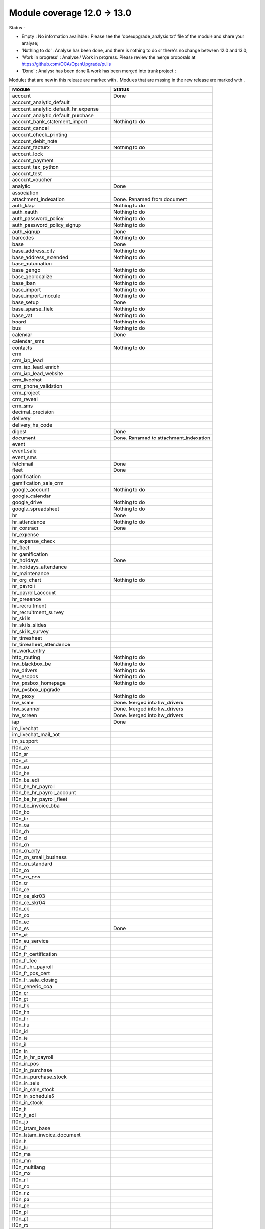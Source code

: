 Module coverage 12.0 -> 13.0
============================

Status :

* Empty : No information available : Please see the
  'openupgrade_analysis.txt' file of the module and share your analyse;

* 'Nothing to do' : Analyse has been done, and there is nothing to do or
  there's no change between 12.0 and 13.0;

* 'Work in progress' : Analyse / Work in progress.  Please review the
  merge proposals at https://github.com/OCA/OpenUpgrade/pulls

* 'Done' : Analyse has been done & work has been merged into trunk project ;

Modules that are new in this release are marked with |new|. Modules that are
missing in the new release are marked with |del|.

.. |new| image:: images/new.png
.. |del| image:: images/deleted.png

+----------------------------------------------+-------------------------------------------------+
|Module                                        |Status                                           |
+==============================================+=================================================+
|account                                       | Done                                            |
+----------------------------------------------+-------------------------------------------------+
|account_analytic_default                      |                                                 |
+----------------------------------------------+-------------------------------------------------+
| |new| account_analytic_default_hr_expense    |                                                 |
+----------------------------------------------+-------------------------------------------------+
| |new| account_analytic_default_purchase      |                                                 |
+----------------------------------------------+-------------------------------------------------+
|account_bank_statement_import                 | Nothing to do                                   |
+----------------------------------------------+-------------------------------------------------+
| |del| account_cancel                         |                                                 |
+----------------------------------------------+-------------------------------------------------+
|account_check_printing                        |                                                 |
+----------------------------------------------+-------------------------------------------------+
| |new| account_debit_note                     |                                                 |
+----------------------------------------------+-------------------------------------------------+
|account_facturx                               | Nothing to do                                   |
+----------------------------------------------+-------------------------------------------------+
|account_lock                                  |                                                 |
+----------------------------------------------+-------------------------------------------------+
|account_payment                               |                                                 |
+----------------------------------------------+-------------------------------------------------+
|account_tax_python                            |                                                 |
+----------------------------------------------+-------------------------------------------------+
|account_test                                  |                                                 |
+----------------------------------------------+-------------------------------------------------+
| |del| account_voucher                        |                                                 |
+----------------------------------------------+-------------------------------------------------+
|analytic                                      | Done                                            |
+----------------------------------------------+-------------------------------------------------+
|association                                   |                                                 |
+----------------------------------------------+-------------------------------------------------+
| |new| attachment_indexation                  | Done. Renamed from document                     |
+----------------------------------------------+-------------------------------------------------+
|auth_ldap                                     | Nothing to do                                   |
+----------------------------------------------+-------------------------------------------------+
|auth_oauth                                    | Nothing to do                                   |
+----------------------------------------------+-------------------------------------------------+
|auth_password_policy                          | Nothing to do                                   |
+----------------------------------------------+-------------------------------------------------+
|auth_password_policy_signup                   | Nothing to do                                   |
+----------------------------------------------+-------------------------------------------------+
|auth_signup                                   | Done                                            |
+----------------------------------------------+-------------------------------------------------+
|barcodes                                      | Nothing to do                                   |
+----------------------------------------------+-------------------------------------------------+
|base                                          | Done                                            |
+----------------------------------------------+-------------------------------------------------+
|base_address_city                             | Nothing to do                                   |
+----------------------------------------------+-------------------------------------------------+
|base_address_extended                         | Nothing to do                                   |
+----------------------------------------------+-------------------------------------------------+
|base_automation                               |                                                 |
+----------------------------------------------+-------------------------------------------------+
|base_gengo                                    | Nothing to do                                   |
+----------------------------------------------+-------------------------------------------------+
|base_geolocalize                              | Nothing to do                                   |
+----------------------------------------------+-------------------------------------------------+
|base_iban                                     | Nothing to do                                   |
+----------------------------------------------+-------------------------------------------------+
|base_import                                   | Nothing to do                                   |
+----------------------------------------------+-------------------------------------------------+
|base_import_module                            | Nothing to do                                   |
+----------------------------------------------+-------------------------------------------------+
|base_setup                                    | Done                                            |
+----------------------------------------------+-------------------------------------------------+
|base_sparse_field                             | Nothing to do                                   |
+----------------------------------------------+-------------------------------------------------+
|base_vat                                      | Nothing to do                                   |
+----------------------------------------------+-------------------------------------------------+
|board                                         | Nothing to do                                   |
+----------------------------------------------+-------------------------------------------------+
|bus                                           | Nothing to do                                   |
+----------------------------------------------+-------------------------------------------------+
|calendar                                      | Done                                            |
+----------------------------------------------+-------------------------------------------------+
|calendar_sms                                  |                                                 |
+----------------------------------------------+-------------------------------------------------+
|contacts                                      | Nothing to do                                   |
+----------------------------------------------+-------------------------------------------------+
|crm                                           |                                                 |
+----------------------------------------------+-------------------------------------------------+
| |new| crm_iap_lead                           |                                                 |
+----------------------------------------------+-------------------------------------------------+
| |new| crm_iap_lead_enrich                    |                                                 |
+----------------------------------------------+-------------------------------------------------+
| |new| crm_iap_lead_website                   |                                                 |
+----------------------------------------------+-------------------------------------------------+
|crm_livechat                                  |                                                 |
+----------------------------------------------+-------------------------------------------------+
| |del| crm_phone_validation                   |                                                 |
+----------------------------------------------+-------------------------------------------------+
| |del| crm_project                            |                                                 |
+----------------------------------------------+-------------------------------------------------+
| |del| crm_reveal                             |                                                 |
+----------------------------------------------+-------------------------------------------------+
| |new| crm_sms                                |                                                 |
+----------------------------------------------+-------------------------------------------------+
| |del| decimal_precision                      |                                                 |
+----------------------------------------------+-------------------------------------------------+
|delivery                                      |                                                 |
+----------------------------------------------+-------------------------------------------------+
| |del| delivery_hs_code                       |                                                 |
+----------------------------------------------+-------------------------------------------------+
|digest                                        | Done                                            |
+----------------------------------------------+-------------------------------------------------+
| |del| document                               | Done. Renamed to attachment_indexation          |
+----------------------------------------------+-------------------------------------------------+
|event                                         |                                                 |
+----------------------------------------------+-------------------------------------------------+
|event_sale                                    |                                                 |
+----------------------------------------------+-------------------------------------------------+
| |new| event_sms                              |                                                 |
+----------------------------------------------+-------------------------------------------------+
|fetchmail                                     | Done                                            |
+----------------------------------------------+-------------------------------------------------+
|fleet                                         | Done                                            |
+----------------------------------------------+-------------------------------------------------+
|gamification                                  |                                                 |
+----------------------------------------------+-------------------------------------------------+
|gamification_sale_crm                         |                                                 |
+----------------------------------------------+-------------------------------------------------+
|google_account                                | Nothing to do                                   |
+----------------------------------------------+-------------------------------------------------+
|google_calendar                               |                                                 |
+----------------------------------------------+-------------------------------------------------+
|google_drive                                  | Nothing to do                                   |
+----------------------------------------------+-------------------------------------------------+
|google_spreadsheet                            | Nothing to do                                   |
+----------------------------------------------+-------------------------------------------------+
|hr                                            | Done                                            |
+----------------------------------------------+-------------------------------------------------+
|hr_attendance                                 | Nothing to do                                   |
+----------------------------------------------+-------------------------------------------------+
|hr_contract                                   | Done                                            |
+----------------------------------------------+-------------------------------------------------+
|hr_expense                                    |                                                 |
+----------------------------------------------+-------------------------------------------------+
|hr_expense_check                              |                                                 |
+----------------------------------------------+-------------------------------------------------+
| |new| hr_fleet                               |                                                 |
+----------------------------------------------+-------------------------------------------------+
|hr_gamification                               |                                                 |
+----------------------------------------------+-------------------------------------------------+
|hr_holidays                                   | Done                                            |
+----------------------------------------------+-------------------------------------------------+
| |new| hr_holidays_attendance                 |                                                 |
+----------------------------------------------+-------------------------------------------------+
|hr_maintenance                                |                                                 |
+----------------------------------------------+-------------------------------------------------+
|hr_org_chart                                  | Nothing to do                                   |
+----------------------------------------------+-------------------------------------------------+
| |del| hr_payroll                             |                                                 |
+----------------------------------------------+-------------------------------------------------+
| |del| hr_payroll_account                     |                                                 |
+----------------------------------------------+-------------------------------------------------+
| |new| hr_presence                            |                                                 |
+----------------------------------------------+-------------------------------------------------+
|hr_recruitment                                |                                                 |
+----------------------------------------------+-------------------------------------------------+
|hr_recruitment_survey                         |                                                 |
+----------------------------------------------+-------------------------------------------------+
| |new| hr_skills                              |                                                 |
+----------------------------------------------+-------------------------------------------------+
| |new| hr_skills_slides                       |                                                 |
+----------------------------------------------+-------------------------------------------------+
| |new| hr_skills_survey                       |                                                 |
+----------------------------------------------+-------------------------------------------------+
|hr_timesheet                                  |                                                 |
+----------------------------------------------+-------------------------------------------------+
|hr_timesheet_attendance                       |                                                 |
+----------------------------------------------+-------------------------------------------------+
| |new| hr_work_entry                          |                                                 |
+----------------------------------------------+-------------------------------------------------+
|http_routing                                  | Nothing to do                                   |
+----------------------------------------------+-------------------------------------------------+
|hw_blackbox_be                                | Nothing to do                                   |
+----------------------------------------------+-------------------------------------------------+
|hw_drivers                                    | Nothing to do                                   |
+----------------------------------------------+-------------------------------------------------+
|hw_escpos                                     | Nothing to do                                   |
+----------------------------------------------+-------------------------------------------------+
|hw_posbox_homepage                            | Nothing to do                                   |
+----------------------------------------------+-------------------------------------------------+
| |del| hw_posbox_upgrade                      |                                                 |
+----------------------------------------------+-------------------------------------------------+
|hw_proxy                                      | Nothing to do                                   |
+----------------------------------------------+-------------------------------------------------+
| |del| hw_scale                               | Done. Merged into hw_drivers                    |
+----------------------------------------------+-------------------------------------------------+
| |del| hw_scanner                             | Done. Merged into hw_drivers                    |
+----------------------------------------------+-------------------------------------------------+
| |del| hw_screen                              | Done. Merged into hw_drivers                    |
+----------------------------------------------+-------------------------------------------------+
|iap                                           | Done                                            |
+----------------------------------------------+-------------------------------------------------+
|im_livechat                                   |                                                 |
+----------------------------------------------+-------------------------------------------------+
|im_livechat_mail_bot                          |                                                 |
+----------------------------------------------+-------------------------------------------------+
|im_support                                    |                                                 |
+----------------------------------------------+-------------------------------------------------+
|l10n_ae                                       |                                                 |
+----------------------------------------------+-------------------------------------------------+
|l10n_ar                                       |                                                 |
+----------------------------------------------+-------------------------------------------------+
|l10n_at                                       |                                                 |
+----------------------------------------------+-------------------------------------------------+
|l10n_au                                       |                                                 |
+----------------------------------------------+-------------------------------------------------+
|l10n_be                                       |                                                 |
+----------------------------------------------+-------------------------------------------------+
| |new| l10n_be_edi                            |                                                 |
+----------------------------------------------+-------------------------------------------------+
| |del| l10n_be_hr_payroll                     |                                                 |
+----------------------------------------------+-------------------------------------------------+
| |del| l10n_be_hr_payroll_account             |                                                 |
+----------------------------------------------+-------------------------------------------------+
| |del| l10n_be_hr_payroll_fleet               |                                                 |
+----------------------------------------------+-------------------------------------------------+
|l10n_be_invoice_bba                           |                                                 |
+----------------------------------------------+-------------------------------------------------+
|l10n_bo                                       |                                                 |
+----------------------------------------------+-------------------------------------------------+
|l10n_br                                       |                                                 |
+----------------------------------------------+-------------------------------------------------+
|l10n_ca                                       |                                                 |
+----------------------------------------------+-------------------------------------------------+
|l10n_ch                                       |                                                 |
+----------------------------------------------+-------------------------------------------------+
|l10n_cl                                       |                                                 |
+----------------------------------------------+-------------------------------------------------+
|l10n_cn                                       |                                                 |
+----------------------------------------------+-------------------------------------------------+
|l10n_cn_city                                  |                                                 |
+----------------------------------------------+-------------------------------------------------+
|l10n_cn_small_business                        |                                                 |
+----------------------------------------------+-------------------------------------------------+
|l10n_cn_standard                              |                                                 |
+----------------------------------------------+-------------------------------------------------+
|l10n_co                                       |                                                 |
+----------------------------------------------+-------------------------------------------------+
| |new| l10n_co_pos                            |                                                 |
+----------------------------------------------+-------------------------------------------------+
|l10n_cr                                       |                                                 |
+----------------------------------------------+-------------------------------------------------+
|l10n_de                                       |                                                 |
+----------------------------------------------+-------------------------------------------------+
|l10n_de_skr03                                 |                                                 |
+----------------------------------------------+-------------------------------------------------+
|l10n_de_skr04                                 |                                                 |
+----------------------------------------------+-------------------------------------------------+
|l10n_dk                                       |                                                 |
+----------------------------------------------+-------------------------------------------------+
|l10n_do                                       |                                                 |
+----------------------------------------------+-------------------------------------------------+
|l10n_ec                                       |                                                 |
+----------------------------------------------+-------------------------------------------------+
|l10n_es                                       | Done                                            |
+----------------------------------------------+-------------------------------------------------+
|l10n_et                                       |                                                 |
+----------------------------------------------+-------------------------------------------------+
|l10n_eu_service                               |                                                 |
+----------------------------------------------+-------------------------------------------------+
|l10n_fr                                       |                                                 |
+----------------------------------------------+-------------------------------------------------+
| |del| l10n_fr_certification                  |                                                 |
+----------------------------------------------+-------------------------------------------------+
|l10n_fr_fec                                   |                                                 |
+----------------------------------------------+-------------------------------------------------+
| |del| l10n_fr_hr_payroll                     |                                                 |
+----------------------------------------------+-------------------------------------------------+
|l10n_fr_pos_cert                              |                                                 |
+----------------------------------------------+-------------------------------------------------+
| |del| l10n_fr_sale_closing                   |                                                 |
+----------------------------------------------+-------------------------------------------------+
|l10n_generic_coa                              |                                                 |
+----------------------------------------------+-------------------------------------------------+
|l10n_gr                                       |                                                 |
+----------------------------------------------+-------------------------------------------------+
|l10n_gt                                       |                                                 |
+----------------------------------------------+-------------------------------------------------+
|l10n_hk                                       |                                                 |
+----------------------------------------------+-------------------------------------------------+
|l10n_hn                                       |                                                 |
+----------------------------------------------+-------------------------------------------------+
|l10n_hr                                       |                                                 |
+----------------------------------------------+-------------------------------------------------+
|l10n_hu                                       |                                                 |
+----------------------------------------------+-------------------------------------------------+
|l10n_id                                       |                                                 |
+----------------------------------------------+-------------------------------------------------+
| |new| l10n_ie                                |                                                 |
+----------------------------------------------+-------------------------------------------------+
| |new| l10n_il                                |                                                 |
+----------------------------------------------+-------------------------------------------------+
|l10n_in                                       |                                                 |
+----------------------------------------------+-------------------------------------------------+
| |del| l10n_in_hr_payroll                     |                                                 |
+----------------------------------------------+-------------------------------------------------+
| |new| l10n_in_pos                            |                                                 |
+----------------------------------------------+-------------------------------------------------+
|l10n_in_purchase                              |                                                 |
+----------------------------------------------+-------------------------------------------------+
| |new| l10n_in_purchase_stock                 |                                                 |
+----------------------------------------------+-------------------------------------------------+
|l10n_in_sale                                  |                                                 |
+----------------------------------------------+-------------------------------------------------+
| |new| l10n_in_sale_stock                     |                                                 |
+----------------------------------------------+-------------------------------------------------+
| |del| l10n_in_schedule6                      |                                                 |
+----------------------------------------------+-------------------------------------------------+
|l10n_in_stock                                 |                                                 |
+----------------------------------------------+-------------------------------------------------+
|l10n_it                                       |                                                 |
+----------------------------------------------+-------------------------------------------------+
|l10n_it_edi                                   |                                                 |
+----------------------------------------------+-------------------------------------------------+
|l10n_jp                                       |                                                 |
+----------------------------------------------+-------------------------------------------------+
| |new| l10n_latam_base                        |                                                 |
+----------------------------------------------+-------------------------------------------------+
| |new| l10n_latam_invoice_document            |                                                 |
+----------------------------------------------+-------------------------------------------------+
|l10n_lt                                       |                                                 |
+----------------------------------------------+-------------------------------------------------+
|l10n_lu                                       |                                                 |
+----------------------------------------------+-------------------------------------------------+
|l10n_ma                                       |                                                 |
+----------------------------------------------+-------------------------------------------------+
|l10n_mn                                       |                                                 |
+----------------------------------------------+-------------------------------------------------+
|l10n_multilang                                |                                                 |
+----------------------------------------------+-------------------------------------------------+
|l10n_mx                                       |                                                 |
+----------------------------------------------+-------------------------------------------------+
|l10n_nl                                       |                                                 |
+----------------------------------------------+-------------------------------------------------+
|l10n_no                                       |                                                 |
+----------------------------------------------+-------------------------------------------------+
|l10n_nz                                       |                                                 |
+----------------------------------------------+-------------------------------------------------+
|l10n_pa                                       |                                                 |
+----------------------------------------------+-------------------------------------------------+
|l10n_pe                                       |                                                 |
+----------------------------------------------+-------------------------------------------------+
|l10n_pl                                       |                                                 |
+----------------------------------------------+-------------------------------------------------+
|l10n_pt                                       |                                                 |
+----------------------------------------------+-------------------------------------------------+
|l10n_ro                                       |                                                 |
+----------------------------------------------+-------------------------------------------------+
|l10n_sa                                       |                                                 |
+----------------------------------------------+-------------------------------------------------+
| |new| l10n_se                                |                                                 |
+----------------------------------------------+-------------------------------------------------+
|l10n_sg                                       |                                                 |
+----------------------------------------------+-------------------------------------------------+
|l10n_si                                       |                                                 |
+----------------------------------------------+-------------------------------------------------+
|l10n_syscohada                                |                                                 |
+----------------------------------------------+-------------------------------------------------+
|l10n_th                                       |                                                 |
+----------------------------------------------+-------------------------------------------------+
|l10n_tr                                       |                                                 |
+----------------------------------------------+-------------------------------------------------+
|l10n_ua                                       |                                                 |
+----------------------------------------------+-------------------------------------------------+
|l10n_uk                                       |                                                 |
+----------------------------------------------+-------------------------------------------------+
|l10n_us                                       |                                                 |
+----------------------------------------------+-------------------------------------------------+
|l10n_uy                                       |                                                 |
+----------------------------------------------+-------------------------------------------------+
|l10n_ve                                       |                                                 |
+----------------------------------------------+-------------------------------------------------+
|l10n_vn                                       |                                                 |
+----------------------------------------------+-------------------------------------------------+
|l10n_za                                       |                                                 |
+----------------------------------------------+-------------------------------------------------+
|link_tracker                                  | Done                                            |
+----------------------------------------------+-------------------------------------------------+
|lunch                                         |                                                 |
+----------------------------------------------+-------------------------------------------------+
|mail                                          | Done                                            |
+----------------------------------------------+-------------------------------------------------+
|mail_bot                                      | Nothing to do                                   |
+----------------------------------------------+-------------------------------------------------+
|maintenance                                   |                                                 |
+----------------------------------------------+-------------------------------------------------+
|mass_mailing                                  | Done                                            |
+----------------------------------------------+-------------------------------------------------+
|mass_mailing_crm                              |                                                 |
+----------------------------------------------+-------------------------------------------------+
|mass_mailing_event                            |                                                 |
+----------------------------------------------+-------------------------------------------------+
| |new| mass_mailing_event_sms                 |                                                 |
+----------------------------------------------+-------------------------------------------------+
|mass_mailing_event_track                      |                                                 |
+----------------------------------------------+-------------------------------------------------+
| |new| mass_mailing_event_track_sms           |                                                 |
+----------------------------------------------+-------------------------------------------------+
|mass_mailing_sale                             |                                                 |
+----------------------------------------------+-------------------------------------------------+
| |new| mass_mailing_slides                    |                                                 |
+----------------------------------------------+-------------------------------------------------+
| |new| mass_mailing_sms                       |                                                 |
+----------------------------------------------+-------------------------------------------------+
|membership                                    |                                                 |
+----------------------------------------------+-------------------------------------------------+
|mrp                                           |                                                 |
+----------------------------------------------+-------------------------------------------------+
| |new| mrp_account                            |                                                 |
+----------------------------------------------+-------------------------------------------------+
| |del| mrp_bom_cost                           |                                                 |
+----------------------------------------------+-------------------------------------------------+
| |del| mrp_byproduct                          |                                                 |
+----------------------------------------------+-------------------------------------------------+
| |new| mrp_subcontracting                     |                                                 |
+----------------------------------------------+-------------------------------------------------+
| |new| mrp_subcontracting_account             |                                                 |
+----------------------------------------------+-------------------------------------------------+
| |new| mrp_subcontracting_dropshipping        |                                                 |
+----------------------------------------------+-------------------------------------------------+
|note                                          | Nothing to do                                   |
+----------------------------------------------+-------------------------------------------------+
|note_pad                                      | Nothing to do                                   |
+----------------------------------------------+-------------------------------------------------+
|pad                                           | Nothing to do                                   |
+----------------------------------------------+-------------------------------------------------+
|pad_project                                   |                                                 |
+----------------------------------------------+-------------------------------------------------+
|partner_autocomplete                          | Nothing to do                                   |
+----------------------------------------------+-------------------------------------------------+
|partner_autocomplete_address_extended         | Nothing to do                                   |
+----------------------------------------------+-------------------------------------------------+
|payment                                       | Done                                            |
+----------------------------------------------+-------------------------------------------------+
|payment_adyen                                 |                                                 |
+----------------------------------------------+-------------------------------------------------+
| |new| payment_alipay                         |                                                 |
+----------------------------------------------+-------------------------------------------------+
|payment_authorize                             |                                                 |
+----------------------------------------------+-------------------------------------------------+
|payment_buckaroo                              |                                                 |
+----------------------------------------------+-------------------------------------------------+
| |new| payment_ingenico                       |                                                 |
+----------------------------------------------+-------------------------------------------------+
| |del| payment_ogone                          |                                                 |
+----------------------------------------------+-------------------------------------------------+
|payment_paypal                                |                                                 |
+----------------------------------------------+-------------------------------------------------+
| |new| payment_payulatam                      |                                                 |
+----------------------------------------------+-------------------------------------------------+
|payment_payumoney                             |                                                 |
+----------------------------------------------+-------------------------------------------------+
|payment_sips                                  |                                                 |
+----------------------------------------------+-------------------------------------------------+
|payment_stripe                                |                                                 |
+----------------------------------------------+-------------------------------------------------+
| |del| payment_stripe_sca                     |                                                 |
+----------------------------------------------+-------------------------------------------------+
| |new| payment_test                           |                                                 |
+----------------------------------------------+-------------------------------------------------+
|payment_transfer                              | Done                                            |
+----------------------------------------------+-------------------------------------------------+
|phone_validation                              | Nothing to do                                   |
+----------------------------------------------+-------------------------------------------------+
|point_of_sale                                 |                                                 |
+----------------------------------------------+-------------------------------------------------+
|portal                                        | Nothing to do                                   |
+----------------------------------------------+-------------------------------------------------+
| |new| pos_adyen                              |                                                 |
+----------------------------------------------+-------------------------------------------------+
|pos_cache                                     |                                                 |
+----------------------------------------------+-------------------------------------------------+
| pos_cash_rounding                            |                                                 |
+----------------------------------------------+-------------------------------------------------+
|pos_discount                                  |                                                 |
+----------------------------------------------+-------------------------------------------------+
| |new| pos_epson_printer                      |                                                 |
+----------------------------------------------+-------------------------------------------------+
| |new| pos_epson_printer_restaurant           |                                                 |
+----------------------------------------------+-------------------------------------------------+
| |new| pos_hr                                 |                                                 |
+----------------------------------------------+-------------------------------------------------+
| |new| pos_kitchen_printer                    |                                                 |
+----------------------------------------------+-------------------------------------------------+
|pos_mercury                                   |                                                 |
+----------------------------------------------+-------------------------------------------------+
|pos_reprint                                   |                                                 |
+----------------------------------------------+-------------------------------------------------+
|pos_restaurant                                |                                                 |
+----------------------------------------------+-------------------------------------------------+
|pos_sale                                      |                                                 |
+----------------------------------------------+-------------------------------------------------+
| |new| pos_six                                |                                                 |
+----------------------------------------------+-------------------------------------------------+
|procurement_jit                               |                                                 |
+----------------------------------------------+-------------------------------------------------+
|product                                       | Done                                            |
+----------------------------------------------+-------------------------------------------------+
|product_email_template                        |                                                 |
+----------------------------------------------+-------------------------------------------------+
|product_expiry                                |                                                 |
+----------------------------------------------+-------------------------------------------------+
|product_margin                                |                                                 |
+----------------------------------------------+-------------------------------------------------+
| |new| product_matrix                         |                                                 |
+----------------------------------------------+-------------------------------------------------+
|project                                       | Done                                            |
+----------------------------------------------+-------------------------------------------------+
|project_timesheet_holidays                    |                                                 |
+----------------------------------------------+-------------------------------------------------+
|purchase                                      |                                                 |
+----------------------------------------------+-------------------------------------------------+
|purchase_mrp                                  |                                                 |
+----------------------------------------------+-------------------------------------------------+
| |new| purchase_product_matrix                |                                                 |
+----------------------------------------------+-------------------------------------------------+
|purchase_requisition                          |                                                 |
+----------------------------------------------+-------------------------------------------------+
| |new| purchase_requisition_stock             |                                                 |
+----------------------------------------------+-------------------------------------------------+
|purchase_stock                                |                                                 |
+----------------------------------------------+-------------------------------------------------+
|rating                                        | Nothing to do                                   |
+----------------------------------------------+-------------------------------------------------+
|repair                                        |                                                 |
+----------------------------------------------+-------------------------------------------------+
|resource                                      | Done                                            |
+----------------------------------------------+-------------------------------------------------+
|sale                                          | Done                                            |
+----------------------------------------------+-------------------------------------------------+
| |new| sale_coupon                            |                                                 |
+----------------------------------------------+-------------------------------------------------+
| |new| sale_coupon_delivery                   |                                                 |
+----------------------------------------------+-------------------------------------------------+
|sale_crm                                      |                                                 |
+----------------------------------------------+-------------------------------------------------+
|sale_expense                                  |                                                 |
+----------------------------------------------+-------------------------------------------------+
|sale_management                               |                                                 |
+----------------------------------------------+-------------------------------------------------+
|sale_margin                                   |                                                 |
+----------------------------------------------+-------------------------------------------------+
|sale_mrp                                      |                                                 |
+----------------------------------------------+-------------------------------------------------+
| |new| sale_product_configurator              |                                                 |
+----------------------------------------------+-------------------------------------------------+
| |new| sale_product_matrix                    |                                                 |
+----------------------------------------------+-------------------------------------------------+
|sale_purchase                                 |                                                 |
+----------------------------------------------+-------------------------------------------------+
|sale_quotation_builder                        |                                                 |
+----------------------------------------------+-------------------------------------------------+
|sale_stock                                    |                                                 |
+----------------------------------------------+-------------------------------------------------+
|sale_timesheet                                |                                                 |
+----------------------------------------------+-------------------------------------------------+
| |new| sale_timesheet_purchase                |                                                 |
+----------------------------------------------+-------------------------------------------------+
|sales_team                                    | Done                                            |
+----------------------------------------------+-------------------------------------------------+
|sms                                           |                                                 |
+----------------------------------------------+-------------------------------------------------+
|snailmail                                     |                                                 |
+----------------------------------------------+-------------------------------------------------+
|snailmail_account                             |                                                 |
+----------------------------------------------+-------------------------------------------------+
|social_media                                  | Nothing to do                                   |
+----------------------------------------------+-------------------------------------------------+
|stock                                         |                                                 |
+----------------------------------------------+-------------------------------------------------+
|stock_account                                 |                                                 |
+----------------------------------------------+-------------------------------------------------+
|stock_dropshipping                            |                                                 |
+----------------------------------------------+-------------------------------------------------+
|stock_landed_costs                            |                                                 |
+----------------------------------------------+-------------------------------------------------+
|stock_picking_batch                           |                                                 |
+----------------------------------------------+-------------------------------------------------+
| |new| stock_sms                              |                                                 |
+----------------------------------------------+-------------------------------------------------+
| |del| stock_zebra                            |                                                 |
+----------------------------------------------+-------------------------------------------------+
|survey                                        |                                                 |
+----------------------------------------------+-------------------------------------------------+
| |del| survey_crm                             |                                                 |
+----------------------------------------------+-------------------------------------------------+
|test_mail                                     |                                                 |
+----------------------------------------------+-------------------------------------------------+
| |new| test_mail_full                         |                                                 |
+----------------------------------------------+-------------------------------------------------+
|test_mass_mailing                             |                                                 |
+----------------------------------------------+-------------------------------------------------+
|test_website                                  |                                                 |
+----------------------------------------------+-------------------------------------------------+
| |new| test_website_slides_full               |                                                 |
+----------------------------------------------+-------------------------------------------------+
| |new| test_xlsx_export                       |                                                 |
+----------------------------------------------+-------------------------------------------------+
|theme_bootswatch                              |                                                 |
+----------------------------------------------+-------------------------------------------------+
|theme_default                                 |                                                 |
+----------------------------------------------+-------------------------------------------------+
|transifex                                     | Nothing to do                                   |
+----------------------------------------------+-------------------------------------------------+
|uom                                           | Done                                            |
+----------------------------------------------+-------------------------------------------------+
|utm                                           | Done                                            |
+----------------------------------------------+-------------------------------------------------+
|web                                           | Done                                            |
+----------------------------------------------+-------------------------------------------------+
|web_diagram                                   | Nothing to do                                   |
+----------------------------------------------+-------------------------------------------------+
|web_editor                                    | Done                                            |
+----------------------------------------------+-------------------------------------------------+
|web_kanban_gauge                              | Nothing to do                                   |
+----------------------------------------------+-------------------------------------------------+
| |del| web_settings_dashboard                 | Done. Merged into base_setup                    |
+----------------------------------------------+-------------------------------------------------+
|web_tour                                      | Nothing to do                                   |
+----------------------------------------------+-------------------------------------------------+
|web_unsplash                                  | Done                                            |
+----------------------------------------------+-------------------------------------------------+
|website                                       |                                                 |
+----------------------------------------------+-------------------------------------------------+
|website_blog                                  |                                                 |
+----------------------------------------------+-------------------------------------------------+
|website_crm                                   |                                                 |
+----------------------------------------------+-------------------------------------------------+
| |new| website_crm_livechat                   |                                                 |
+----------------------------------------------+-------------------------------------------------+
|website_crm_partner_assign                    |                                                 |
+----------------------------------------------+-------------------------------------------------+
| |del| website_crm_phone_validation           |                                                 |
+----------------------------------------------+-------------------------------------------------+
| |new| website_crm_sms                        |                                                 |
+----------------------------------------------+-------------------------------------------------+
|website_customer                              |                                                 |
+----------------------------------------------+-------------------------------------------------+
|website_event                                 |                                                 |
+----------------------------------------------+-------------------------------------------------+
|website_event_questions                       |                                                 |
+----------------------------------------------+-------------------------------------------------+
|website_event_sale                            |                                                 |
+----------------------------------------------+-------------------------------------------------+
|website_event_track                           |                                                 |
+----------------------------------------------+-------------------------------------------------+
|website_form                                  |                                                 |
+----------------------------------------------+-------------------------------------------------+
|website_form_project                          |                                                 |
+----------------------------------------------+-------------------------------------------------+
|website_forum                                 |                                                 |
+----------------------------------------------+-------------------------------------------------+
|website_gengo                                 |                                                 |
+----------------------------------------------+-------------------------------------------------+
|website_google_map                            |                                                 |
+----------------------------------------------+-------------------------------------------------+
| |del| website_hr                             |                                                 |
+----------------------------------------------+-------------------------------------------------+
|website_hr_recruitment                        |                                                 |
+----------------------------------------------+-------------------------------------------------+
|website_links                                 |                                                 |
+----------------------------------------------+-------------------------------------------------+
|website_livechat                              |                                                 |
+----------------------------------------------+-------------------------------------------------+
|website_mail                                  |                                                 |
+----------------------------------------------+-------------------------------------------------+
|website_mail_channel                          |                                                 |
+----------------------------------------------+-------------------------------------------------+
|website_mass_mailing                          |                                                 |
+----------------------------------------------+-------------------------------------------------+
|website_membership                            |                                                 |
+----------------------------------------------+-------------------------------------------------+
|website_partner                               |                                                 |
+----------------------------------------------+-------------------------------------------------+
|website_payment                               |                                                 |
+----------------------------------------------+-------------------------------------------------+
| |new| website_profile                        |                                                 |
+----------------------------------------------+-------------------------------------------------+
|website_rating                                |                                                 |
+----------------------------------------------+-------------------------------------------------+
|website_sale                                  |                                                 |
+----------------------------------------------+-------------------------------------------------+
|website_sale_comparison                       |                                                 |
+----------------------------------------------+-------------------------------------------------+
| |new| website_sale_coupon                    |                                                 |
+----------------------------------------------+-------------------------------------------------+
| |new| website_sale_coupon_delivery           |                                                 |
+----------------------------------------------+-------------------------------------------------+
|website_sale_delivery                         |                                                 |
+----------------------------------------------+-------------------------------------------------+
|website_sale_digital                          |                                                 |
+----------------------------------------------+-------------------------------------------------+
| |del| website_sale_link_tracker              |                                                 |
+----------------------------------------------+-------------------------------------------------+
|website_sale_management                       |                                                 |
+----------------------------------------------+-------------------------------------------------+
| |new| website_sale_product_configurator      |                                                 |
+----------------------------------------------+-------------------------------------------------+
| |new| website_sale_slides                    |                                                 |
+----------------------------------------------+-------------------------------------------------+
|website_sale_stock                            |                                                 |
+----------------------------------------------+-------------------------------------------------+
| |new| website_sale_stock_product_configurator|                                                 |
+----------------------------------------------+-------------------------------------------------+
|website_sale_wishlist                         |                                                 |
+----------------------------------------------+-------------------------------------------------+
|website_slides                                |                                                 |
+----------------------------------------------+-------------------------------------------------+
| |new| website_slides_forum                   |                                                 |
+----------------------------------------------+-------------------------------------------------+
| |new| website_slides_survey                  |                                                 |
+----------------------------------------------+-------------------------------------------------+
| |new| website_sms                            |                                                 |
+----------------------------------------------+-------------------------------------------------+
| |del| website_survey                         |                                                 |
+----------------------------------------------+-------------------------------------------------+
|website_theme_install                         |                                                 |
+----------------------------------------------+-------------------------------------------------+
|website_twitter                               |                                                 |
+----------------------------------------------+-------------------------------------------------+

OCA modules
+++++++++++

Here you will find the coverage of OpenUpgrade for other OCA modules that has
suffered any kind of transformation and it has been taken into account here:
